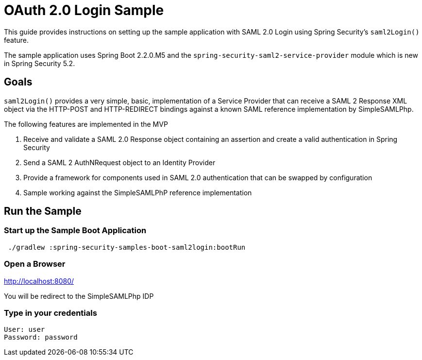 = OAuth 2.0 Login Sample

This guide provides instructions on setting up the sample application with SAML 2.0 Login using
Spring Security's `saml2Login()` feature.

The sample application uses Spring Boot 2.2.0.M5 and the `spring-security-saml2-service-provider`
module which is new in Spring Security 5.2.

== Goals

`saml2Login()` provides a very simple, basic, implementation of a Service Provider
that can receive a SAML 2 Response XML object via the HTTP-POST and HTTP-REDIRECT bindings
against a known SAML reference implementation by SimpleSAMLPhp.


The following features are implemented in the MVP

1. Receive and validate a SAML 2.0 Response object containing an assertion
and create a valid authentication in Spring Security
2. Send a SAML 2 AuthNRequest object to an Identity Provider
3. Provide a framework for components used in SAML 2.0 authentication that can
be swapped by configuration
4. Sample working against the SimpleSAMLPhP reference implementation

== Run the Sample

=== Start up the Sample Boot Application
```
 ./gradlew :spring-security-samples-boot-saml2login:bootRun
```

=== Open a Browser

http://localhost:8080/

You will be redirect to the SimpleSAMLPhp IDP

=== Type in your credentials

```
User: user
Password: password
```

